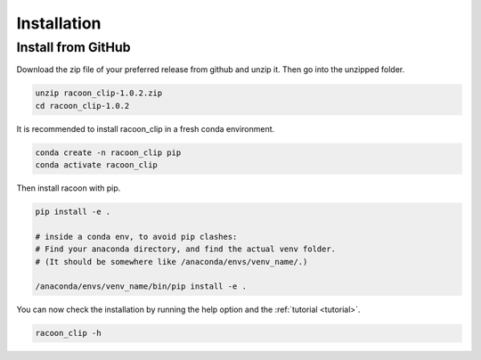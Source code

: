 Installation
=========================


Install from GitHub
---------------------

Download the zip file of your preferred release from github and unzip it. Then go into the unzipped folder.

.. code:: bash

   unzip racoon_clip-1.0.2.zip
   cd racoon_clip-1.0.2


It is recommended to install racoon_clip in a fresh conda environment.

.. code:: bash

   conda create -n racoon_clip pip
   conda activate racoon_clip

Then install racoon with pip.

.. code:: bash

   pip install -e .

   # inside a conda env, to avoid pip clashes: 
   # Find your anaconda directory, and find the actual venv folder. 
   # (It should be somewhere like /anaconda/envs/venv_name/.)

   /anaconda/envs/venv_name/bin/pip install -e .

You can now check the installation by running the help option and the :ref:`tutorial <tutorial>`.

.. code:: bash

   racoon_clip -h

